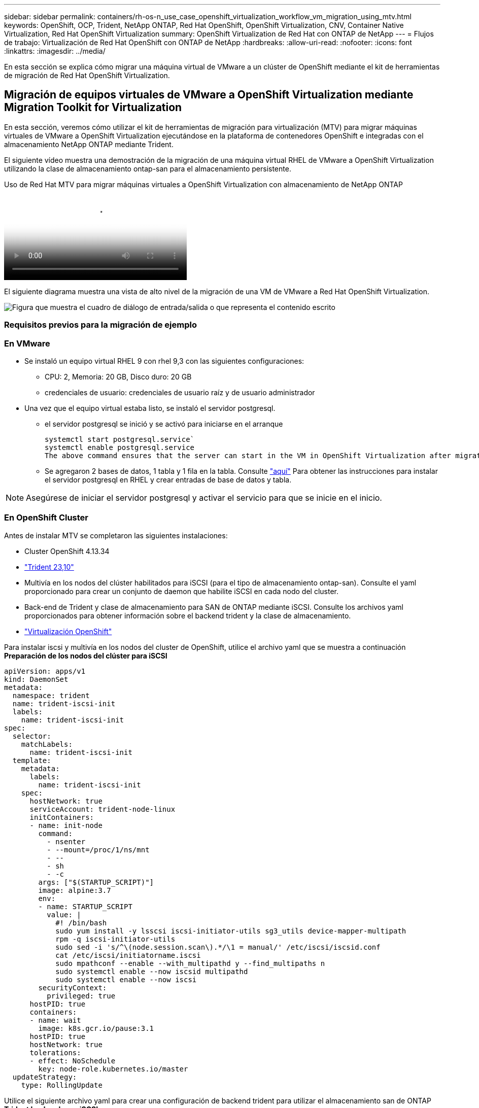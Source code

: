 ---
sidebar: sidebar 
permalink: containers/rh-os-n_use_case_openshift_virtualization_workflow_vm_migration_using_mtv.html 
keywords: OpenShift, OCP, Trident, NetApp ONTAP, Red Hat OpenShift, OpenShift Virtualization, CNV, Container Native Virtualization, Red Hat OpenShift Virtualization 
summary: OpenShift Virtualization de Red Hat con ONTAP de NetApp 
---
= Flujos de trabajo: Virtualización de Red Hat OpenShift con ONTAP de NetApp
:hardbreaks:
:allow-uri-read: 
:nofooter: 
:icons: font
:linkattrs: 
:imagesdir: ../media/


[role="lead"]
En esta sección se explica cómo migrar una máquina virtual de VMware a un clúster de OpenShift mediante el kit de herramientas de migración de Red Hat OpenShift Virtualization.



== Migración de equipos virtuales de VMware a OpenShift Virtualization mediante Migration Toolkit for Virtualization

En esta sección, veremos cómo utilizar el kit de herramientas de migración para virtualización (MTV) para migrar máquinas virtuales de VMware a OpenShift Virtualization ejecutándose en la plataforma de contenedores OpenShift e integradas con el almacenamiento NetApp ONTAP mediante Trident.

El siguiente vídeo muestra una demostración de la migración de una máquina virtual RHEL de VMware a OpenShift Virtualization utilizando la clase de almacenamiento ontap-san para el almacenamiento persistente.

.Uso de Red Hat MTV para migrar máquinas virtuales a OpenShift Virtualization con almacenamiento de NetApp ONTAP
video::bac58645-dd75-4e92-b5fe-b12b015dc199[panopto,width=360]
El siguiente diagrama muestra una vista de alto nivel de la migración de una VM de VMware a Red Hat OpenShift Virtualization.

image:rh-os-n_use_case_vm_migration_using_mtv.png["Figura que muestra el cuadro de diálogo de entrada/salida o que representa el contenido escrito"]



=== Requisitos previos para la migración de ejemplo



=== **En VMware**

* Se instaló un equipo virtual RHEL 9 con rhel 9,3 con las siguientes configuraciones:
+
** CPU: 2, Memoria: 20 GB, Disco duro: 20 GB
** credenciales de usuario: credenciales de usuario raíz y de usuario administrador


* Una vez que el equipo virtual estaba listo, se instaló el servidor postgresql.
+
** el servidor postgresql se inició y se activó para iniciarse en el arranque
+
[source, console]
----
systemctl start postgresql.service`
systemctl enable postgresql.service
The above command ensures that the server can start in the VM in OpenShift Virtualization after migration
----
** Se agregaron 2 bases de datos, 1 tabla y 1 fila en la tabla. Consulte link:https://access.redhat.com/documentation/fr-fr/red_hat_enterprise_linux/9/html/configuring_and_using_database_servers/installing-postgresql_using-postgresql["aquí"] Para obtener las instrucciones para instalar el servidor postgresql en RHEL y crear entradas de base de datos y tabla.





NOTE: Asegúrese de iniciar el servidor postgresql y activar el servicio para que se inicie en el inicio.



=== **En OpenShift Cluster**

Antes de instalar MTV se completaron las siguientes instalaciones:

* Cluster OpenShift 4.13.34
* link:https://docs.netapp.com/us-en/trident/trident-get-started/kubernetes-deploy.html["Trident 23,10"]
* Multivía en los nodos del clúster habilitados para iSCSI (para el tipo de almacenamiento ontap-san). Consulte el yaml proporcionado para crear un conjunto de daemon que habilite iSCSI en cada nodo del cluster.
* Back-end de Trident y clase de almacenamiento para SAN de ONTAP mediante iSCSI. Consulte los archivos yaml proporcionados para obtener información sobre el backend trident y la clase de almacenamiento.
* link:https://docs.openshift.com/container-platform/4.13/virt/install/installing-virt-web.html["Virtualización OpenShift"]


Para instalar iscsi y multivía en los nodos del cluster de OpenShift, utilice el archivo yaml que se muestra a continuación
**Preparación de los nodos del clúster para iSCSI**

[source, yaml]
----
apiVersion: apps/v1
kind: DaemonSet
metadata:
  namespace: trident
  name: trident-iscsi-init
  labels:
    name: trident-iscsi-init
spec:
  selector:
    matchLabels:
      name: trident-iscsi-init
  template:
    metadata:
      labels:
        name: trident-iscsi-init
    spec:
      hostNetwork: true
      serviceAccount: trident-node-linux
      initContainers:
      - name: init-node
        command:
          - nsenter
          - --mount=/proc/1/ns/mnt
          - --
          - sh
          - -c
        args: ["$(STARTUP_SCRIPT)"]
        image: alpine:3.7
        env:
        - name: STARTUP_SCRIPT
          value: |
            #! /bin/bash
            sudo yum install -y lsscsi iscsi-initiator-utils sg3_utils device-mapper-multipath
            rpm -q iscsi-initiator-utils
            sudo sed -i 's/^\(node.session.scan\).*/\1 = manual/' /etc/iscsi/iscsid.conf
            cat /etc/iscsi/initiatorname.iscsi
            sudo mpathconf --enable --with_multipathd y --find_multipaths n
            sudo systemctl enable --now iscsid multipathd
            sudo systemctl enable --now iscsi
        securityContext:
          privileged: true
      hostPID: true
      containers:
      - name: wait
        image: k8s.gcr.io/pause:3.1
      hostPID: true
      hostNetwork: true
      tolerations:
      - effect: NoSchedule
        key: node-role.kubernetes.io/master
  updateStrategy:
    type: RollingUpdate
----
Utilice el siguiente archivo yaml para crear una configuración de backend trident para utilizar el almacenamiento san de ONTAP
**Trident backend para iSCSI**

[source, yaml]
----
apiVersion: v1
kind: Secret
metadata:
  name: backend-tbc-ontap-san-secret
type: Opaque
stringData:
  username: <username>
  password: <password>
---
apiVersion: trident.netapp.io/v1
kind: TridentBackendConfig
metadata:
  name: ontap-san
spec:
  version: 1
  storageDriverName: ontap-san
  managementLIF: <management LIF>
  backendName: ontap-san
  svm: <SVM name>
  credentials:
    name: backend-tbc-ontap-san-secret
----
Utilice el siguiente archivo yaml para crear una configuración de clase de almacenamiento trident para utilizar el almacenamiento san de ONTAP
**Clase de almacenamiento Trident para iSCSI**

[source, yaml]
----
apiVersion: storage.k8s.io/v1
kind: StorageClass
metadata:
  name: ontap-san
provisioner: csi.trident.netapp.io
parameters:
  backendType: "ontap-san"
  media: "ssd"
  provisioningType: "thin"
  snapshots: "true"
allowVolumeExpansion: true
----


=== *Instalar MTV*

Ahora puede instalar el Kit de herramientas de migración para la virtualización (MTV). Consulte las instrucciones proporcionadas link:https://access.redhat.com/documentation/en-us/migration_toolkit_for_virtualization/2.5/html/installing_and_using_the_migration_toolkit_for_virtualization/installing-the-operator["aquí"] para obtener ayuda con la instalación.

La interfaz de usuario de Migration Toolkit for Virtualization (MTV) está integrada en la consola web de OpenShift.
Puede consultar link:https://access.redhat.com/documentation/en-us/migration_toolkit_for_virtualization/2.5/html/installing_and_using_the_migration_toolkit_for_virtualization/migrating-vms-web-console#mtv-ui_mtv["aquí"] para empezar a usar la interfaz de usuario para varias tareas.

**Crear proveedor fuente**

Para migrar la máquina virtual RHEL de VMware a OpenShift Virtualization, primero debe crear el proveedor de origen para VMware. Consulte las instrucciones link:https://access.redhat.com/documentation/en-us/migration_toolkit_for_virtualization/2.5/html/installing_and_using_the_migration_toolkit_for_virtualization/migrating-vms-web-console#adding-providers["aquí"] para crear el proveedor de origen.

Necesitas lo siguiente para crear tu proveedor fuente de VMware:

* URL de vCenter
* Credenciales de vCenter
* Huella digital del servidor de vCenter
* Imagen VDDK en un repositorio


Creación de proveedor de origen de ejemplo:

image:rh-os-n_use_case_vm_migration_source_provider.png["Figura que muestra el cuadro de diálogo de entrada/salida o que representa el contenido escrito"]


NOTE: Migration Toolkit for Virtualization (MTV) utiliza el SDK de VMware Virtual Disk Development Kit (VDDK) para acelerar la transferencia de discos virtuales desde VMware vSphere. Por lo tanto, la creación de una imagen VDDK, aunque opcional, es muy recomendable.
Para hacer uso de esta función, descargue el VMware Virtual Disk Development Kit (VDDK), cree una imagen VDDK y empuje la imagen VDDK en su registro de imágenes.

Siga las instrucciones proporcionadas link:https://access.redhat.com/documentation/en-us/migration_toolkit_for_virtualization/2.5/html/installing_and_using_the_migration_toolkit_for_virtualization/prerequisites#creating-vddk-image_mtv["aquí"] Para crear y enviar la imagen VDDK a un registro accesible desde el cluster OpenShift.

**Crear proveedor de destino**

El clúster de hosts se agrega automáticamente a medida que el proveedor de virtualización de OpenShift es el proveedor de origen.

**Crear Plan de Migración**

Siga las instrucciones proporcionadas link:https://access.redhat.com/documentation/en-us/migration_toolkit_for_virtualization/2.5/html/installing_and_using_the_migration_toolkit_for_virtualization/migrating-vms-web-console#creating-migration-plan_mtv["aquí"] para crear un plan de migración.

Al crear un plan, debe crear lo siguiente si aún no se ha creado:

* Una asignación de red para asignar la red de origen a la red de destino.
* Asignación de almacenamiento para asignar el almacén de datos de origen a la clase de almacenamiento de destino. Para esto puede elegir el tipo de almacenamiento ontap-san.
Una vez creado el plan de migración, el estado del plan debe mostrar *Listo* y ahora deberías poder *Iniciar* el plan.


image:rh-os-n_use_case_vm_migration_using_mtv_plan_ready.png["Figura que muestra el cuadro de diálogo de entrada/salida o que representa el contenido escrito"]

Al hacer clic en *Start* se ejecutará una secuencia de pasos para completar la migración de la VM.

image:rh-os-n_use_case_vm_migration_using_mtv_plan_complete.png["Figura que muestra el cuadro de diálogo de entrada/salida o que representa el contenido escrito"]

Cuando se completen todos los pasos, puede ver las VM migradas haciendo clic en las *máquinas virtuales* bajo *Virtualización* en el menú de navegación del lado izquierdo.
Se proporcionan instrucciones para acceder a las máquinas virtuales link:https://docs.openshift.com/container-platform/4.13/virt/virtual_machines/virt-accessing-vm-consoles.html["aquí"].

Es posible iniciar sesión en la máquina virtual y verificar el contenido de las bases de datos posgresql. Las bases de datos, las tablas y las entradas de la tabla deben ser las mismas que las creadas en la máquina virtual de origen.

